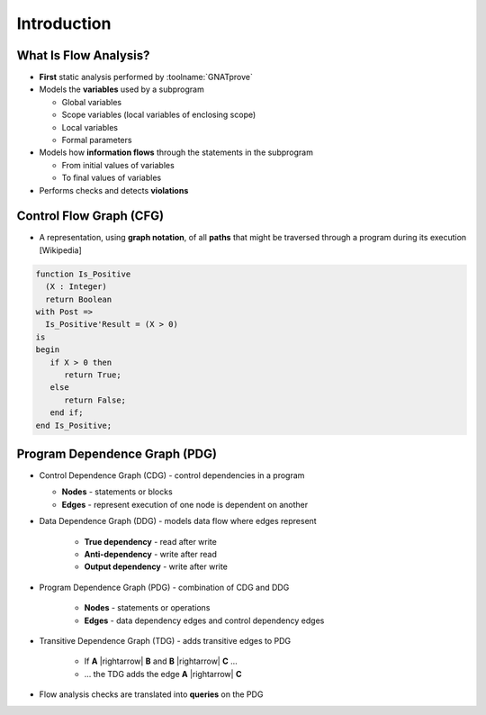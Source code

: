 ==============
Introduction
==============

------------------------
What Is Flow Analysis?
------------------------

* **First** static analysis performed by :toolname:`GNATprove`
* Models the **variables** used by a subprogram

  - Global variables
  - Scope variables (local variables of enclosing scope)
  - Local variables
  - Formal parameters

* Models how **information flows** through the statements in the subprogram

  - From initial values of variables
  - To final values of variables

* Performs checks and detects **violations**

--------------------------
Control Flow Graph (CFG)
--------------------------

* A representation, using **graph notation**, of all **paths** that might be traversed
  through a program during its execution [Wikipedia]

.. container:: columns

 .. container:: column

    .. code:: ada

       function Is_Positive
         (X : Integer)
         return Boolean
       with Post =>
         Is_Positive'Result = (X > 0)
       is
       begin
          if X > 0 then
             return True;
          else
             return False;
          end if;
       end Is_Positive;

 .. container:: column

    .. image:: control_flow_graph.jpg

--------------------------------
Program Dependence Graph (PDG)
--------------------------------

* Control Dependence Graph (CDG) - control dependencies in a program

  - **Nodes** - statements or blocks
  - **Edges** - represent execution of one node is dependent on another

* Data Dependence Graph (DDG) - models data flow where edges represent

   - **True dependency** - read after write
   - **Anti-dependency** - write after read
   - **Output dependency** - write after write

* Program Dependence Graph (PDG) - combination of CDG and DDG

   - **Nodes** - statements or operations
   - **Edges** - data dependency edges and control dependency edges

* Transitive Dependence Graph (TDG) - adds transitive edges to PDG

   - If **A** |rightarrow| **B** and **B** |rightarrow| **C** ...
   - ... the TDG adds the edge **A** |rightarrow| **C**

* Flow analysis checks are translated into **queries** on the PDG

